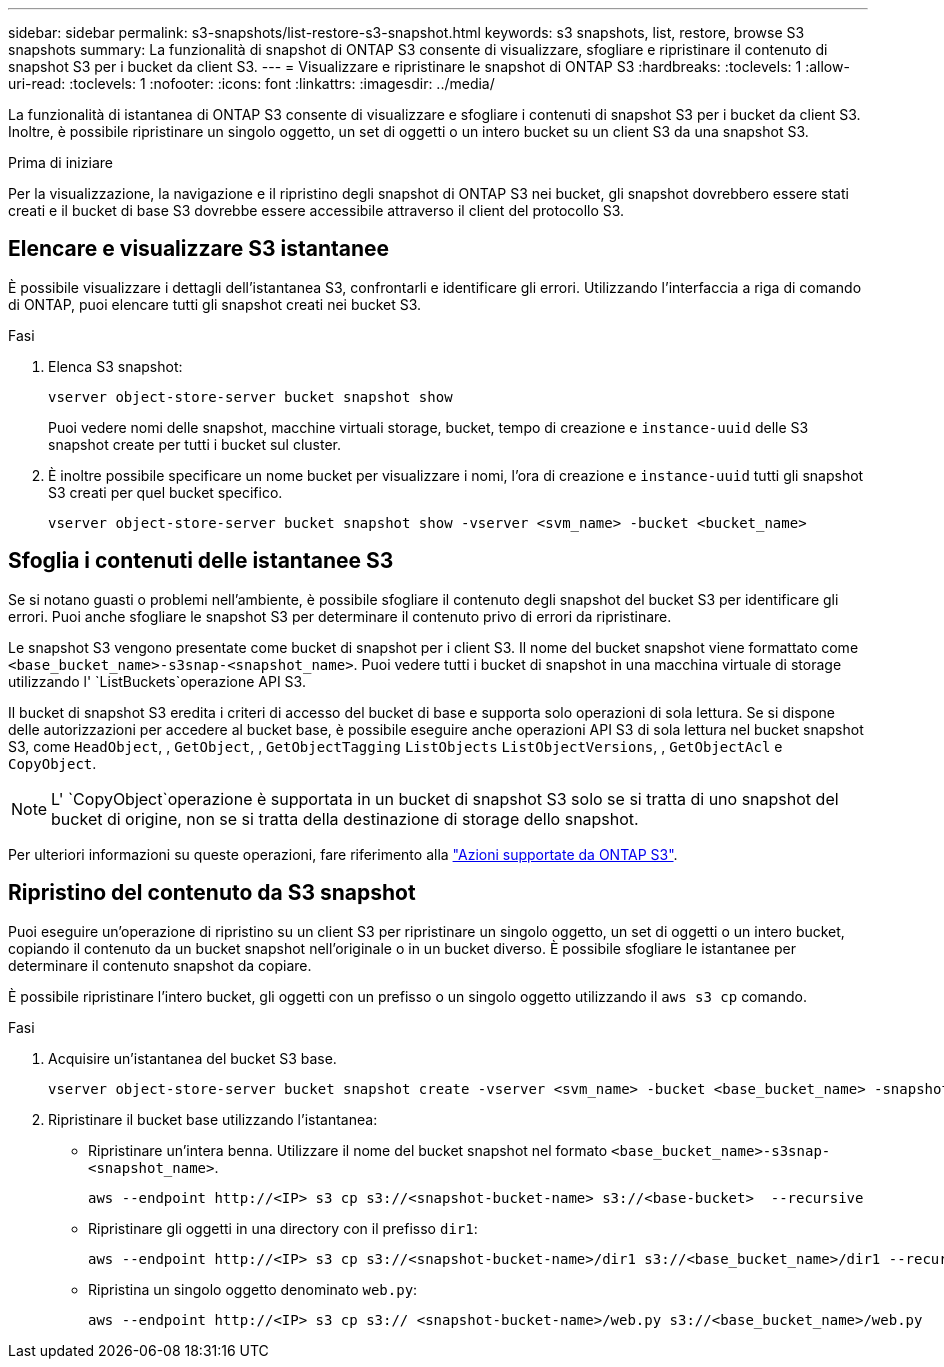 ---
sidebar: sidebar 
permalink: s3-snapshots/list-restore-s3-snapshot.html 
keywords: s3 snapshots, list, restore, browse S3 snapshots 
summary: La funzionalità di snapshot di ONTAP S3 consente di visualizzare, sfogliare e ripristinare il contenuto di snapshot S3 per i bucket da client S3. 
---
= Visualizzare e ripristinare le snapshot di ONTAP S3
:hardbreaks:
:toclevels: 1
:allow-uri-read: 
:toclevels: 1
:nofooter: 
:icons: font
:linkattrs: 
:imagesdir: ../media/


[role="lead"]
La funzionalità di istantanea di ONTAP S3 consente di visualizzare e sfogliare i contenuti di snapshot S3 per i bucket da client S3. Inoltre, è possibile ripristinare un singolo oggetto, un set di oggetti o un intero bucket su un client S3 da una snapshot S3.

.Prima di iniziare
Per la visualizzazione, la navigazione e il ripristino degli snapshot di ONTAP S3 nei bucket, gli snapshot dovrebbero essere stati creati e il bucket di base S3 dovrebbe essere accessibile attraverso il client del protocollo S3.



== Elencare e visualizzare S3 istantanee

È possibile visualizzare i dettagli dell'istantanea S3, confrontarli e identificare gli errori. Utilizzando l'interfaccia a riga di comando di ONTAP, puoi elencare tutti gli snapshot creati nei bucket S3.

.Fasi
. Elenca S3 snapshot:
+
[listing]
----
vserver object-store-server bucket snapshot show
----
+
Puoi vedere nomi delle snapshot, macchine virtuali storage, bucket, tempo di creazione e `instance-uuid` delle S3 snapshot create per tutti i bucket sul cluster.

. È inoltre possibile specificare un nome bucket per visualizzare i nomi, l'ora di creazione e `instance-uuid` tutti gli snapshot S3 creati per quel bucket specifico.
+
[listing]
----
vserver object-store-server bucket snapshot show -vserver <svm_name> -bucket <bucket_name>
----




== Sfoglia i contenuti delle istantanee S3

Se si notano guasti o problemi nell'ambiente, è possibile sfogliare il contenuto degli snapshot del bucket S3 per identificare gli errori. Puoi anche sfogliare le snapshot S3 per determinare il contenuto privo di errori da ripristinare.

Le snapshot S3 vengono presentate come bucket di snapshot per i client S3. Il nome del bucket snapshot viene formattato come `<base_bucket_name>-s3snap-<snapshot_name>`. Puoi vedere tutti i bucket di snapshot in una macchina virtuale di storage utilizzando l' `ListBuckets`operazione API S3.

Il bucket di snapshot S3 eredita i criteri di accesso del bucket di base e supporta solo operazioni di sola lettura. Se si dispone delle autorizzazioni per accedere al bucket base, è possibile eseguire anche operazioni API S3 di sola lettura nel bucket snapshot S3, come `HeadObject`, , `GetObject`, , `GetObjectTagging` `ListObjects` `ListObjectVersions`, , `GetObjectAcl` e `CopyObject`.


NOTE: L' `CopyObject`operazione è supportata in un bucket di snapshot S3 solo se si tratta di uno snapshot del bucket di origine, non se si tratta della destinazione di storage dello snapshot.

Per ulteriori informazioni su queste operazioni, fare riferimento alla link:../s3-config/ontap-s3-supported-actions-reference.html["Azioni supportate da ONTAP S3"].



== Ripristino del contenuto da S3 snapshot

Puoi eseguire un'operazione di ripristino su un client S3 per ripristinare un singolo oggetto, un set di oggetti o un intero bucket, copiando il contenuto da un bucket snapshot nell'originale o in un bucket diverso. È possibile sfogliare le istantanee per determinare il contenuto snapshot da copiare.

È possibile ripristinare l'intero bucket, gli oggetti con un prefisso o un singolo oggetto utilizzando il `aws s3 cp` comando.

.Fasi
. Acquisire un'istantanea del bucket S3 base.
+
[listing]
----
vserver object-store-server bucket snapshot create -vserver <svm_name> -bucket <base_bucket_name> -snapshot <snapshot_name>
----
. Ripristinare il bucket base utilizzando l'istantanea:
+
** Ripristinare un'intera benna. Utilizzare il nome del bucket snapshot nel formato `<base_bucket_name>-s3snap-<snapshot_name>`.
+
[listing]
----
aws --endpoint http://<IP> s3 cp s3://<snapshot-bucket-name> s3://<base-bucket>  --recursive
----
** Ripristinare gli oggetti in una directory con il prefisso `dir1`:
+
[listing]
----
aws --endpoint http://<IP> s3 cp s3://<snapshot-bucket-name>/dir1 s3://<base_bucket_name>/dir1 --recursive
----
** Ripristina un singolo oggetto denominato `web.py`:
+
[listing]
----
aws --endpoint http://<IP> s3 cp s3:// <snapshot-bucket-name>/web.py s3://<base_bucket_name>/web.py
----



